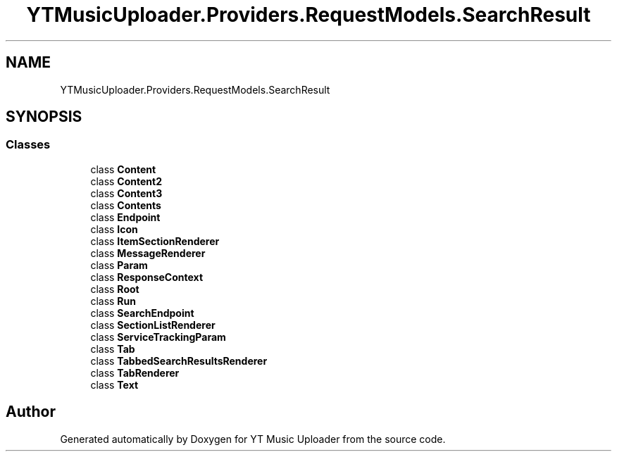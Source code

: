 .TH "YTMusicUploader.Providers.RequestModels.SearchResult" 3 "Mon Aug 24 2020" "YT Music Uploader" \" -*- nroff -*-
.ad l
.nh
.SH NAME
YTMusicUploader.Providers.RequestModels.SearchResult
.SH SYNOPSIS
.br
.PP
.SS "Classes"

.in +1c
.ti -1c
.RI "class \fBContent\fP"
.br
.ti -1c
.RI "class \fBContent2\fP"
.br
.ti -1c
.RI "class \fBContent3\fP"
.br
.ti -1c
.RI "class \fBContents\fP"
.br
.ti -1c
.RI "class \fBEndpoint\fP"
.br
.ti -1c
.RI "class \fBIcon\fP"
.br
.ti -1c
.RI "class \fBItemSectionRenderer\fP"
.br
.ti -1c
.RI "class \fBMessageRenderer\fP"
.br
.ti -1c
.RI "class \fBParam\fP"
.br
.ti -1c
.RI "class \fBResponseContext\fP"
.br
.ti -1c
.RI "class \fBRoot\fP"
.br
.ti -1c
.RI "class \fBRun\fP"
.br
.ti -1c
.RI "class \fBSearchEndpoint\fP"
.br
.ti -1c
.RI "class \fBSectionListRenderer\fP"
.br
.ti -1c
.RI "class \fBServiceTrackingParam\fP"
.br
.ti -1c
.RI "class \fBTab\fP"
.br
.ti -1c
.RI "class \fBTabbedSearchResultsRenderer\fP"
.br
.ti -1c
.RI "class \fBTabRenderer\fP"
.br
.ti -1c
.RI "class \fBText\fP"
.br
.in -1c

.SH "Author"
.PP 
Generated automatically by Doxygen for YT Music Uploader from the source code\&.
